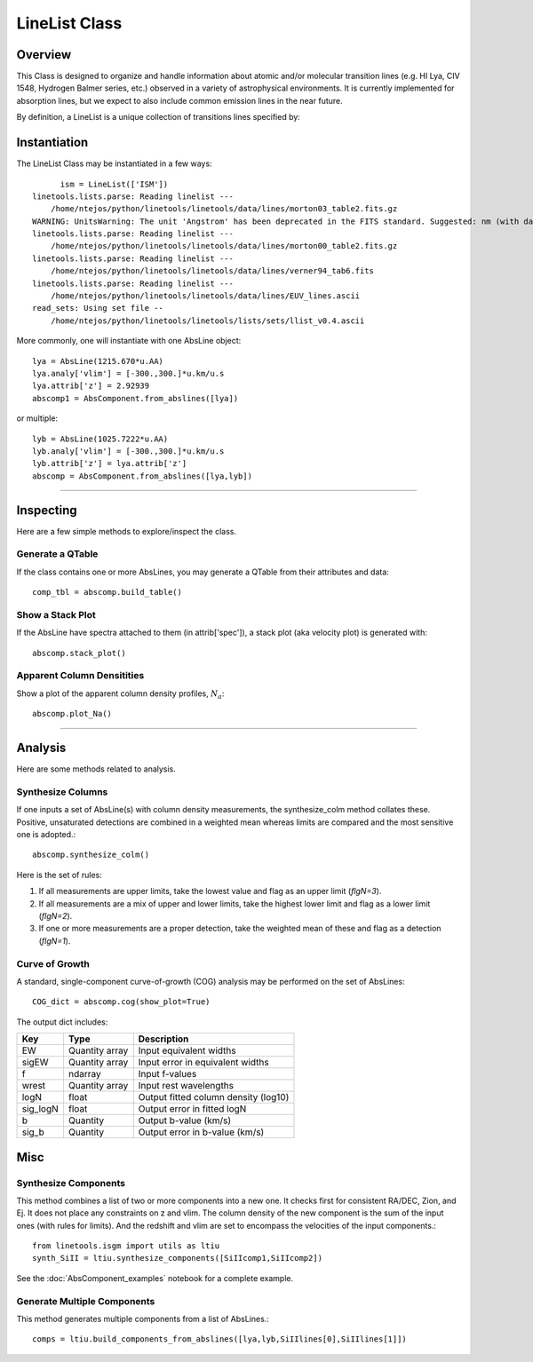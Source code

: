 .. highlight:: rest

.. _LineList:

******************
LineList Class
******************

.. index:: LineList

Overview
========

This Class is designed to organize and handle information about atomic
and/or molecular transition lines (e.g. HI Lya, CIV 1548, Hydrogen
Balmer series, etc.) observed in a variety of astrophysical
environments. It is currently implemented for absorption lines, but we
expect to also include common emission lines in the near future.

..
   (:ref:`AbsLine Class`).  add this back in when written

By definition, a LineList is a unique collection of transitions lines
specified by:

=============== =========   ============== ====================================================
Property        Variable    Type           Description
=============== =========   ============== ====================================================
LineList key    llst_keys   str or list    A key to define a subsample of transitions to load:
                                            * 'ISM'   :: "All" ISM lines (can be overwhelming!)
                                            * 'Strong':: Strong ISM lines
                                            * 'HI'    :: HI Lyman series
                                            * 'H2'    :: H2 (Lyman-Werner)
                                            * 'CO'    :: CO UV band-heads
                                            * 'EUV'   :: Extreme UV lines
=============== =========   ============== =====================================================


Instantiation
=============

The LineList Class may be instantiated in a few ways::

	ism = LineList(['ISM'])
  linetools.lists.parse: Reading linelist --- 
      /home/ntejos/python/linetools/linetools/data/lines/morton03_table2.fits.gz
  WARNING: UnitsWarning: The unit 'Angstrom' has been deprecated in the FITS standard. Suggested: nm (with data multiplied by 0.1). [astropy.units.format.utils]
  linetools.lists.parse: Reading linelist --- 
      /home/ntejos/python/linetools/linetools/data/lines/morton00_table2.fits.gz
  linetools.lists.parse: Reading linelist --- 
      /home/ntejos/python/linetools/linetools/data/lines/verner94_tab6.fits
  linetools.lists.parse: Reading linelist --- 
      /home/ntejos/python/linetools/linetools/data/lines/EUV_lines.ascii
  read_sets: Using set file -- 
      /home/ntejos/python/linetools/linetools/lists/sets/llist_v0.4.ascii



More commonly, one will instantiate with one AbsLine object::

    lya = AbsLine(1215.670*u.AA)
    lya.analy['vlim'] = [-300.,300.]*u.km/u.s
    lya.attrib['z'] = 2.92939
    abscomp1 = AbsComponent.from_abslines([lya])

or multiple::

    lyb = AbsLine(1025.7222*u.AA)
    lyb.analy['vlim'] = [-300.,300.]*u.km/u.s
    lyb.attrib['z'] = lya.attrib['z']
    abscomp = AbsComponent.from_abslines([lya,lyb])

::::

Inspecting
==========

Here are a few simple methods to explore/inspect the class.

Generate a QTable
+++++++++++++++++

If the class contains one or more AbsLines, you may generate a QTable
from their attributes and data::

    comp_tbl = abscomp.build_table()

Show a Stack Plot
+++++++++++++++++

If the AbsLine have spectra attached to them (in attrib['spec']),
a stack plot (aka velocity plot) is generated with::

    abscomp.stack_plot()

Apparent Column Densitities
+++++++++++++++++++++++++++

Show a plot of the apparent column density profiles, :math:`N_a`::

    abscomp.plot_Na()

::::

Analysis
========

Here are some methods related to analysis.

Synthesize Columns
++++++++++++++++++

If one inputs a set of AbsLine(s) with column density measurements,
the synthesize_colm method collates these.  Positive, unsaturated detections
are combined in a weighted mean whereas limits are compared
and the most sensitive one is adopted.::

    abscomp.synthesize_colm()

Here is the set of rules:

1.  If all measurements are upper limits, take the lowest value and flag as an upper limit (*flgN=3*).
2.  If all measurements are a mix of upper and lower limits, take the highest lower limit and flag as a lower limit (*flgN=2*).
3.  If one or more measurements are a proper detection, take the weighted mean of these and flag as a detection (*flgN=1*).

Curve of Growth
+++++++++++++++

A standard, single-component curve-of-growth (COG) analysis may be
performed on the set of AbsLines::

    COG_dict = abscomp.cog(show_plot=True)

The output dict includes:

========== ============== =====================================
Key        Type           Description
========== ============== =====================================
EW         Quantity array Input equivalent widths
sigEW      Quantity array Input error in equivalent widths
f          ndarray        Input f-values
wrest      Quantity array Input rest wavelengths
logN       float          Output fitted column density (log10)
sig_logN   float          Output error in fitted logN
b          Quantity       Output b-value (km/s)
sig_b      Quantity       Output error in b-value (km/s)
========== ============== =====================================

Misc
====

Synthesize Components
+++++++++++++++++++++

This method combines a list of two or more components into a new one.
It checks first for consistent RA/DEC, Zion, and Ej.  It does
not place any constraints on z and vlim.  The column density of
the new component is the sum of the input ones (with rules for
limits).  And the redshift and vlim are set to encompass the
velocities of the input components.::

   from linetools.isgm import utils as ltiu
   synth_SiII = ltiu.synthesize_components([SiIIcomp1,SiIIcomp2])

See the :doc:`AbsComponent_examples` notebook for a complete example.

Generate Multiple Components
++++++++++++++++++++++++++++

This method generates multiple components from a list of
AbsLines.::

   comps = ltiu.build_components_from_abslines([lya,lyb,SiIIlines[0],SiIIlines[1]])

